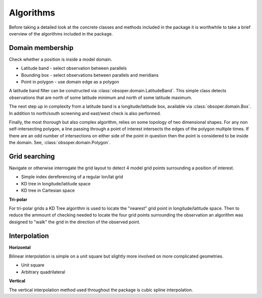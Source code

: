 
Algorithms
==========

Before taking a detailed look at the concrete classes and methods included
in the package it is worthwhile to take a brief overview of the algorithms
included in the package.

Domain membership
-----------------

Check whether a position is inside a model domain.

* Latitude band - select observation between parallels
* Bounding box - select observations between parallels and meridians
* Point in polygon - use domain edge as a polygon

A latitude band filter can be constructed via
:class:`obsoper.domain.LatitudeBand`. This simple class detects observations
that are north of some latitude minimum and north of some latitude maximum.

The next step up in complexity from a latitude band is a longitude/latitude
box, available via :class:`obsoper.domain.Box`. In addition to north/south
screening and east/west check is also performed.

Finally, the most thorough but also complex algorithm, relies on some topology
of two dimensional shapes. For any non self-intersecting polygon, a line
passing through a point of interest intersects the edges of the polygon
multiple times. If there are an odd number of intersections on either side
of the point in question then the point is considered to be inside the domain.
See, :class:`obsoper.domain.Polygon`.

Grid searching
--------------

Navigate or otherwise interrogate the grid layout to detect 4 model grid points
surrounding a position of interest.

* Simple index dereferencing of a regular lon/lat grid
* KD tree in longitude/latitude space
* KD tree in Cartesian space

**Tri-polar**

For tri-polar grids a KD Tree algorithm is used to locate the "nearest" grid
point in longitude/latitude space. Then to reduce the ammount of checking needed
to locate the four grid points surrounding the observation an algorithm
was designed to "walk" the grid in the direction of the observed point.

Interpolation
-------------

**Horizontal**

Bilinear interpolation is simple on a unit square but slightly more involved
on more complicated geometries.

* Unit square
* Arbitrary quadrilateral

**Vertical**

The vertical interpolation method used throughout the package is cubic spline
interpolation.


